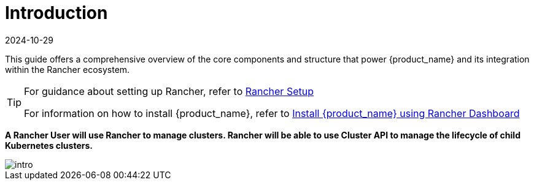 = Introduction
:revdate: 2024-10-29	
:page-revdate: {revdate}
:sidebar_position: 0

This guide offers a comprehensive overview of the core components and structure
that power {product_name} and its integration within the Rancher ecosystem.

[TIP]
====
For guidance about setting up Rancher, refer to
xref:../../getting-started/rancher.adoc[Rancher Setup]

For information on how to install {product_name}, refer to
xref:../../getting-started/install-rancher-turtles/using_rancher_dashboard.adoc[Install {product_name} using Rancher Dashboard]
====


*A Rancher User will use Rancher to manage clusters. Rancher will be able to use
Cluster API to manage the lifecycle of child Kubernetes clusters.*

image::intro.png[intro]
